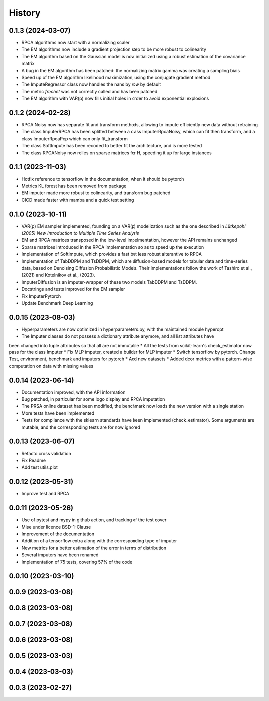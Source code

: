 =======
History
=======

0.1.3 (2024-03-07)
------------------

* RPCA algorithms now start with a normalizing scaler
* The EM algorithms now include a gradient projection step to be more robust to colinearity
* The EM algorithm based on the Gaussian model is now initialized using a robust estimation of the covariance matrix
* A bug in the EM algorithm has been patched: the normalizing matrix gamma was creating a sampling biais
* Speed up of the EM algorithm likelihood maximization, using the conjugate gradient method
* The ImputeRegressor class now handles the nans by `row` by default
* The metric `frechet` was not correctly called and has been patched
* The EM algorithm with VAR(p) now fills initial holes in order to avoid exponential explosions

0.1.2 (2024-02-28)
------------------

* RPCA Noisy now has separate fit and transform methods, allowing to impute efficiently new data without retraining
* The class ImputerRPCA has been splitted between a class ImputerRpcaNoisy, which can fit then transform, and a class ImputerRpcaPcp which can only fit_transform
* The class SoftImpute has been recoded to better fit the architecture, and is more tested
* The class RPCANoisy now relies on sparse matrices for H, speeding it up for large instances

0.1.1 (2023-11-03)
-------------------

* Hotfix reference to tensorflow in the documentation, when it should be pytorch
* Metrics KL forest has been removed from package
* EM imputer made more robust to colinearity, and transform bug patched
* CICD made faster with mamba and a quick test setting

0.1.0 (2023-10-11)
-------------------

* VAR(p) EM sampler implemented, founding on a VAR(p) modelization such as the one described in `Lütkepohl (2005) New Introduction to Multiple Time Series Analysis`
* EM and RPCA matrices transposed in the low-level impelmentation, however the API remains unchanged
* Sparse matrices introduced in the RPCA implementation so as to speed up the execution
* Implementation of SoftImpute, which provides a fast but less robust alterantive to RPCA
* Implementation of TabDDPM and TsDDPM, which are diffusion-based models for tabular data and time-series data, based on Denoising Diffusion Probabilistic Models. Their implementations follow the work of Tashiro et al., (2021) and Kotelnikov et al., (2023).
* ImputerDiffusion is an imputer-wrapper of these two models TabDDPM and TsDDPM.
* Docstrings and tests improved for the EM sampler
* Fix ImputerPytorch
* Update Benchmark Deep Learning

0.0.15 (2023-08-03)
-------------------

* Hyperparameters are now optimized in hyperparameters.py, with the maintained module hyperopt
* The Imputer classes do not possess a dictionary attribute anymore, and all list attributes have
been changed into tuple attributes so that all are not immutable
* All the tests from scikit-learn's check_estimator now pass for the class Imputer
* Fix MLP imputer, created a builder for MLP imputer
* Switch tensorflow by pytorch. Change Test, environment, benchmark and imputers for pytorch
* Add new datasets
* Added dcor metrics with a pattern-wise computation on data with missing values

0.0.14 (2023-06-14)
-------------------

* Documentation improved, with the API information
* Bug patched, in particular for some logo display and RPCA imputation
* The PRSA online dataset has been modified, the benchmark now loads the new version with a single station
* More tests have been implemented
* Tests for compliance with the sklearn standards have been implemented (check_estimator). Some arguments are mutable, and the corresponding tests are for now ignored

0.0.13 (2023-06-07)
-------------------

* Refacto cross validation
* Fix Readme
* Add test utils.plot

0.0.12 (2023-05-31)
-------------------

* Improve test and RPCA

0.0.11 (2023-05-26)
-------------------

* Use of pytest and mypy in github action, and tracking of the test cover
* Mise under licence BSD-1-Clause
* Improvement of the documentation
* Addition of a tensorflow extra along with the corresponding type of imputer
* New metrics for a better estimation of the error in terms of distribution
* Several imputers have been renamed
* Implementation of 75 tests, covering 57% of the code

0.0.10 (2023-03-10)
-------------------
0.0.9 (2023-03-08)
-------------------
0.0.8 (2023-03-08)
-------------------
0.0.7 (2023-03-08)
-------------------
0.0.6 (2023-03-08)
-------------------

0.0.5 (2023-03-03)
-------------------
0.0.4 (2023-03-03)
------------------
0.0.3 (2023-02-27)
------------------
